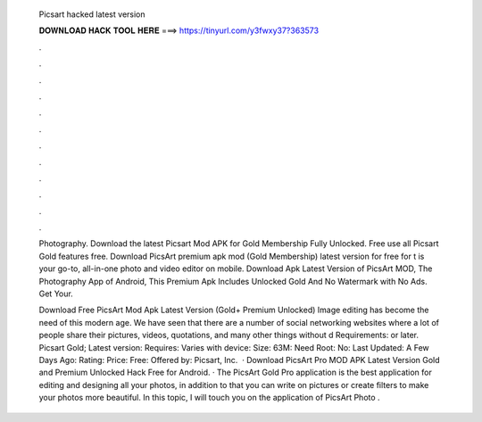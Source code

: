   Picsart hacked latest version
  
  
  
  𝐃𝐎𝐖𝐍𝐋𝐎𝐀𝐃 𝐇𝐀𝐂𝐊 𝐓𝐎𝐎𝐋 𝐇𝐄𝐑𝐄 ===> https://tinyurl.com/y3fwxy37?363573
  
  
  
  .
  
  
  
  .
  
  
  
  .
  
  
  
  .
  
  
  
  .
  
  
  
  .
  
  
  
  .
  
  
  
  .
  
  
  
  .
  
  
  
  .
  
  
  
  .
  
  
  
  .
  
  Photography. Download the latest Picsart Mod APK for Gold Membership Fully Unlocked. Free use all Picsart Gold features free. Download PicsArt premium apk mod (Gold Membership) latest version for free for t is your go-to, all-in-one photo and video editor on mobile. Download Apk Latest Version of PicsArt MOD, The Photography App of Android, This Premium Apk Includes Unlocked Gold And No Watermark with No Ads. Get Your.
  
  Download Free PicsArt Mod Apk Latest Version (Gold+ Premium Unlocked) Image editing has become the need of this modern age. We have seen that there are a number of social networking websites where a lot of people share their pictures, videos, quotations, and many other things without d Requirements: or later. Picsart Gold; Latest version: Requires: Varies with device: Size: 63M: Need Root: No: Last Updated: A Few Days Ago: Rating: Price: Free: Offered by: Picsart, Inc.  · Download PicsArt Pro MOD APK Latest Version Gold and Premium Unlocked Hack Free for Android. · The PicsArt Gold Pro application is the best application for editing and designing all your photos, in addition to that you can write on pictures or create filters to make your photos more beautiful. In this topic, I will touch you on the application of PicsArt Photo .

